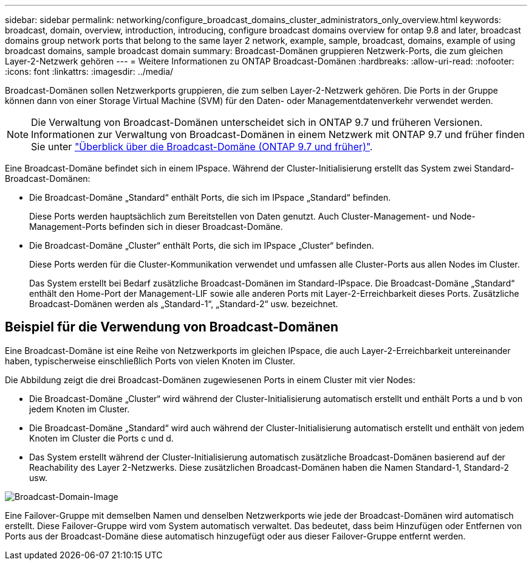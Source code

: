 ---
sidebar: sidebar 
permalink: networking/configure_broadcast_domains_cluster_administrators_only_overview.html 
keywords: broadcast, domain, overview, introduction, introducing, configure broadcast domains overview for ontap 9.8 and later, broadcast domains group network ports that belong to the same layer 2 network, example, sample, broadcast, domains, example of using broadcast domains, sample broadcast domain 
summary: Broadcast-Domänen gruppieren Netzwerk-Ports, die zum gleichen Layer-2-Netzwerk gehören 
---
= Weitere Informationen zu ONTAP Broadcast-Domänen
:hardbreaks:
:allow-uri-read: 
:nofooter: 
:icons: font
:linkattrs: 
:imagesdir: ../media/


[role="lead"]
Broadcast-Domänen sollen Netzwerkports gruppieren, die zum selben Layer-2-Netzwerk gehören. Die Ports in der Gruppe können dann von einer Storage Virtual Machine (SVM) für den Daten- oder Managementdatenverkehr verwendet werden.


NOTE: Die Verwaltung von Broadcast-Domänen unterscheidet sich in ONTAP 9.7 und früheren Versionen. Informationen zur Verwaltung von Broadcast-Domänen in einem Netzwerk mit ONTAP 9.7 und früher finden Sie unter link:https://docs.netapp.com/us-en/ontap-system-manager-classic/networking-bd/configure_broadcast_domains_97_overview.html["Überblick über die Broadcast-Domäne (ONTAP 9.7 und früher)"^].

Eine Broadcast-Domäne befindet sich in einem IPspace. Während der Cluster-Initialisierung erstellt das System zwei Standard-Broadcast-Domänen:

* Die Broadcast-Domäne „Standard“ enthält Ports, die sich im IPspace „Standard“ befinden.
+
Diese Ports werden hauptsächlich zum Bereitstellen von Daten genutzt. Auch Cluster-Management- und Node-Management-Ports befinden sich in dieser Broadcast-Domäne.

* Die Broadcast-Domäne „Cluster“ enthält Ports, die sich im IPspace „Cluster“ befinden.
+
Diese Ports werden für die Cluster-Kommunikation verwendet und umfassen alle Cluster-Ports aus allen Nodes im Cluster.

+
Das System erstellt bei Bedarf zusätzliche Broadcast-Domänen im Standard-IPspace. Die Broadcast-Domäne „Standard“ enthält den Home-Port der Management-LIF sowie alle anderen Ports mit Layer-2-Erreichbarkeit dieses Ports. Zusätzliche Broadcast-Domänen werden als „Standard-1“, „Standard-2“ usw. bezeichnet.





== Beispiel für die Verwendung von Broadcast-Domänen

Eine Broadcast-Domäne ist eine Reihe von Netzwerkports im gleichen IPspace, die auch Layer-2-Erreichbarkeit untereinander haben, typischerweise einschließlich Ports von vielen Knoten im Cluster.

Die Abbildung zeigt die drei Broadcast-Domänen zugewiesenen Ports in einem Cluster mit vier Nodes:

* Die Broadcast-Domäne „Cluster“ wird während der Cluster-Initialisierung automatisch erstellt und enthält Ports a und b von jedem Knoten im Cluster.
* Die Broadcast-Domäne „Standard“ wird auch während der Cluster-Initialisierung automatisch erstellt und enthält von jedem Knoten im Cluster die Ports c und d.
* Das System erstellt während der Cluster-Initialisierung automatisch zusätzliche Broadcast-Domänen basierend auf der Reachability des Layer 2-Netzwerks. Diese zusätzlichen Broadcast-Domänen haben die Namen Standard-1, Standard-2 usw.


image:Broadcast_Domains.png["Broadcast-Domain-Image"]

Eine Failover-Gruppe mit demselben Namen und denselben Netzwerkports wie jede der Broadcast-Domänen wird automatisch erstellt. Diese Failover-Gruppe wird vom System automatisch verwaltet. Das bedeutet, dass beim Hinzufügen oder Entfernen von Ports aus der Broadcast-Domäne diese automatisch hinzugefügt oder aus dieser Failover-Gruppe entfernt werden.
